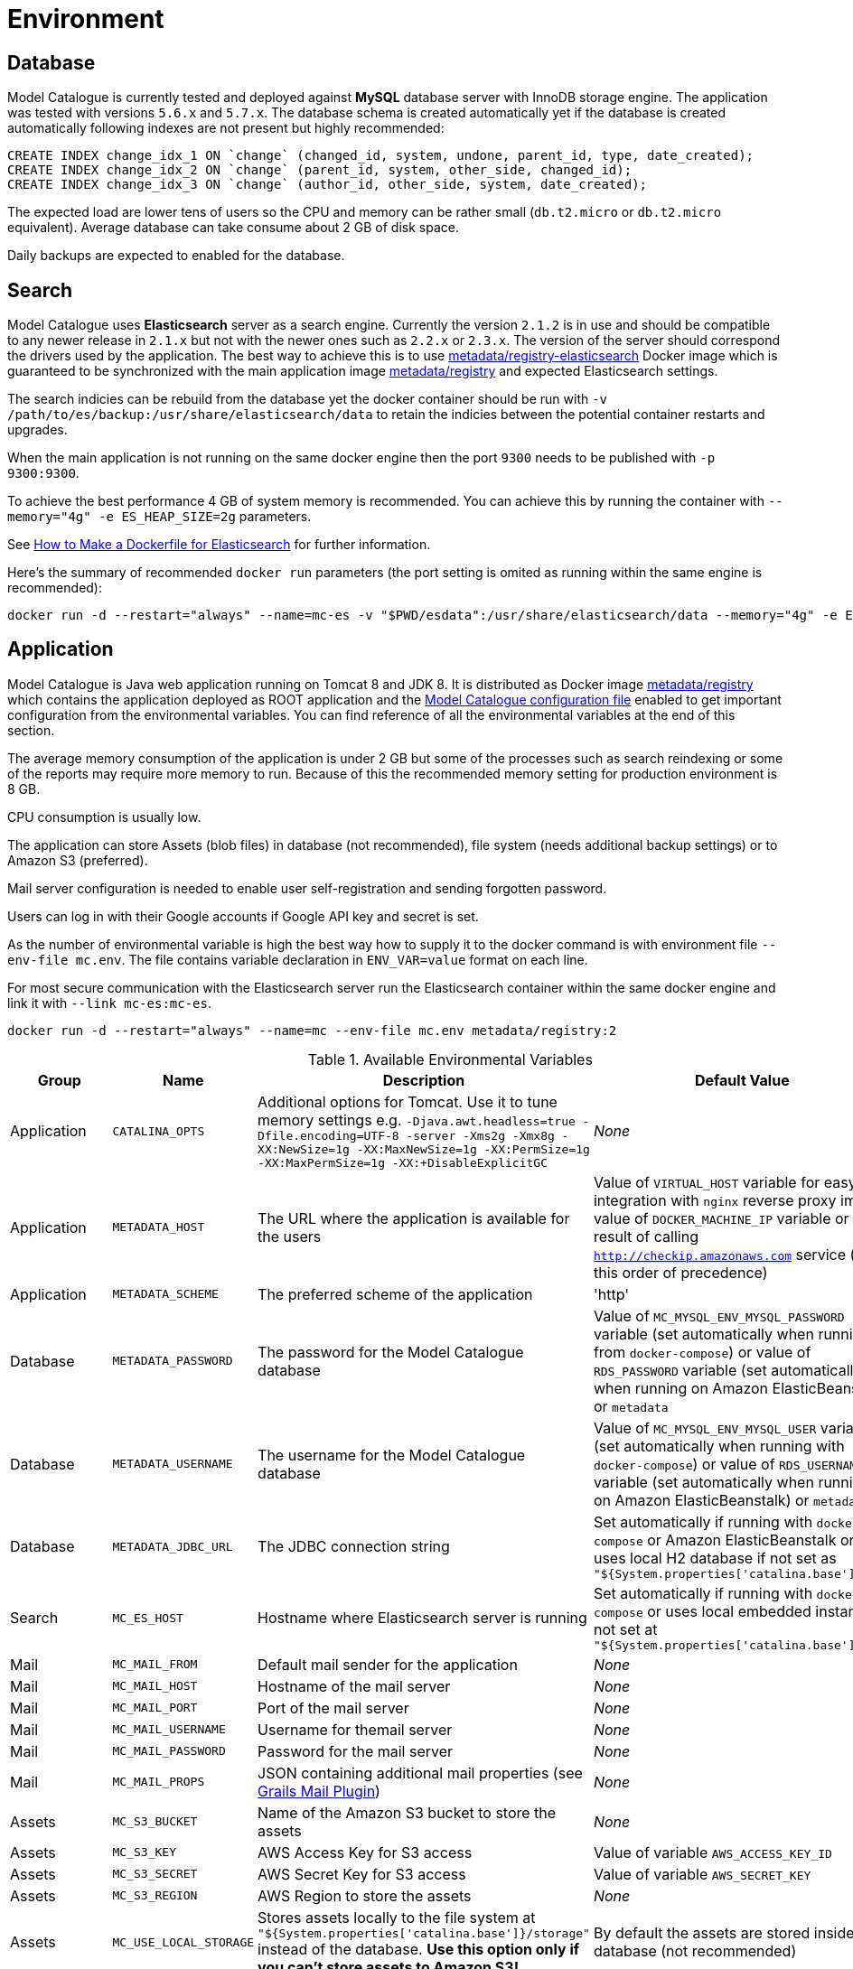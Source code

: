 = Environment

== Database

Model Catalogue is currently tested and deployed against *MySQL* database server with InnoDB
storage engine. The application was tested with versions `5.6.x` and `5.7.x`. The database
schema is created automatically yet if the database is created automatically following
indexes are not present but highly recommended:

[source,SQL]
----
CREATE INDEX change_idx_1 ON `change` (changed_id, system, undone, parent_id, type, date_created);
CREATE INDEX change_idx_2 ON `change` (parent_id, system, other_side, changed_id);
CREATE INDEX change_idx_3 ON `change` (author_id, other_side, system, date_created);
----

The expected load are lower tens of users so the CPU and memory can be rather small (`db.t2.micro` or `db.t2.micro`
equivalent). Average database can take consume about 2 GB of disk space.

Daily backups are expected to enabled for the database.

== Search

Model Catalogue uses *Elasticsearch* server as a search engine. Currently the version `2.1.2` is in use and
should be compatible to any newer release in `2.1.x` but not with the newer ones such as `2.2.x` or `2.3.x`. The version
of the server should correspond the drivers used by the application. The best way to achieve this is to use
https://hub.docker.com/r/metadata/registry-elasticsearch/[metadata/registry-elasticsearch] Docker image which is
guaranteed to be synchronized with the main application image https://hub.docker.com/r/metadata/registry/[metadata/registry]
and expected Elasticsearch settings.

The search indicies can be rebuild from the database yet the docker container should be run with `-v /path/to/es/backup:/usr/share/elasticsearch/data`
to retain the indicies between the potential container restarts and upgrades.

When the main application is not running on the same docker engine then the port `9300` needs to be published with `-p 9300:9300`.

To achieve the best performance 4 GB of system memory is recommended. You can achieve this by running the container with
`--memory="4g" -e ES_HEAP_SIZE=2g` parameters.

See https://www.elastic.co/blog/how-to-make-a-dockerfile-for-elasticsearch[How to Make a Dockerfile for Elasticsearch] for
further information.

Here's the summary of recommended `docker run` parameters (the port setting is omited as running within the same engine is recommended):

----
docker run -d --restart="always" --name=mc-es -v "$PWD/esdata":/usr/share/elasticsearch/data --memory="4g" -e ES_HEAP_SIZE=2g metadata/registry-elasticsearch:2
----

== Application

Model Catalogue is Java web application running on Tomcat 8 and JDK 8. It is distributed as Docker image https://hub.docker.com/r/metadata/registry/[metadata/registry]
which contains the application deployed as ROOT application and the link:production.adoc[Model Catalogue configuration file]
enabled to get important configuration from the environmental variables. You can find reference of all the environmental variables at the end of this section.

The average memory consumption of the application is under 2 GB but some of the processes such as search reindexing or
some of the reports may require more memory to run. Because of this the recommended memory setting for production environment is 8 GB.

CPU consumption is usually low.

The application can store Assets (blob files) in database (not recommended), file system (needs additional backup settings)
or to Amazon S3 (preferred).

Mail server configuration is needed to enable user self-registration and sending forgotten password.

Users can log in with their Google accounts if Google API key and secret is set.

As the number of environmental variable is high the best way how to supply it to the docker command is with environment file `--env-file mc.env`. The file
contains variable declaration in `ENV_VAR=value` format on each line.

For most secure communication with the Elasticsearch server run the Elasticsearch container within the same docker engine and link it with `--link mc-es:mc-es`.

----
docker run -d --restart="always" --name=mc --env-file mc.env metadata/registry:2
----

[cols="4*", options="header"]
.Available Environmental Variables
|===
|Group |Name |Description |Default Value

|Application
|`CATALINA_OPTS`
|Additional options for Tomcat. Use it to tune memory settings e.g. `-Djava.awt.headless=true -Dfile.encoding=UTF-8 -server -Xms2g -Xmx8g -XX:NewSize=1g -XX:MaxNewSize=1g -XX:PermSize=1g -XX:MaxPermSize=1g -XX:+DisableExplicitGC`
|_None_

|Application
|`METADATA_HOST`
|The URL where the application is available for the users
|Value of `VIRTUAL_HOST` variable for easy integration with `nginx` reverse proxy image, value of `DOCKER_MACHINE_IP` variable
or the result of calling `http://checkip.amazonaws.com` service (in this order of precedence)

|Application
|`METADATA_SCHEME`
|The preferred scheme of the application
|'http'

|Database
|`METADATA_PASSWORD`
|The password for the Model Catalogue database
|Value of `MC_MYSQL_ENV_MYSQL_PASSWORD` variable (set automatically when running from `docker-compose`) or
value of `RDS_PASSWORD` variable (set automatically when running on Amazon ElasticBeanstalk) or
`metadata`

|Database
|`METADATA_USERNAME`
|The username for the Model Catalogue database
|Value of `MC_MYSQL_ENV_MYSQL_USER` variable (set automatically when running with `docker-compose`) or
value of `RDS_USERNAME` variable (set automatically when running on Amazon ElasticBeanstalk) or
`metadata`

|Database
|`METADATA_JDBC_URL`
|The JDBC connection string
|Set automatically if running with `docker-compose` or Amazon ElasticBeanstalk or
uses local H2 database if not set as `"${System.properties['catalina.base']}/db"`

|Search
|`MC_ES_HOST`
|Hostname where Elasticsearch server is running
|Set automatically if running with `docker-compose` or uses local embedded instance if not set
at `"${System.properties['catalina.base']}/es"`

|Mail
|`MC_MAIL_FROM`
|Default mail sender for the application
|_None_

|Mail
|`MC_MAIL_HOST`
|Hostname of the mail server
|_None_

|Mail
|`MC_MAIL_PORT`
|Port of the mail server
|_None_

|Mail
|`MC_MAIL_USERNAME`
|Username for themail server
|_None_

|Mail
|`MC_MAIL_PASSWORD`
|Password for the mail server
|_None_

|Mail
|`MC_MAIL_PROPS`
|JSON containing additional mail properties (see http://grails.org/plugins/mail[Grails Mail Plugin])
|_None_


|Assets
|`MC_S3_BUCKET`
|Name of the Amazon S3 bucket to store the assets
|_None_

|Assets
|`MC_S3_KEY`
|AWS Access Key for S3 access
|Value of variable `AWS_ACCESS_KEY_ID`

|Assets
|`MC_S3_SECRET`
|AWS Secret Key for S3 access
|Value of variable `AWS_SECRET_KEY`

|Assets
|`MC_S3_REGION`
|AWS Region to store the assets
|_None_

|Assets
|`MC_USE_LOCAL_STORAGE`
|Stores assets locally to the file system at `"${System.properties['catalina.base']}/storage"` instead of the database.
*Use this option only if you can't store assets to Amazon S3!*
|By default the assets are stored inside the database (not recommended)

|Appearance
|`MC_NAME`
|Name of the application displayed in the menu toolbar
|_None_

|Appearance
|`MC_WELCOME_JUMBO`
|HTML text to appear to users not logged in on the home page (inside big gray box)
|_None_

|Appearance
|`MC_WELCOME_INFO`
|HTML text to appear to users not logged in on the home page (bellow big gray box)
|_None_

|Authentication
|`MC_GOOGLE_KEY`
|Google API client key to enable users to log in with Google credentials
|_None_

|Authentication
|`MC_GOOGLE_SECRET`
|Google API client secret to enable users to log in with Google credentials
|_None_

|Authentication
|`MC_ALLOW_SIGNUP`
|Enables user self-registration
|_None_

|===




